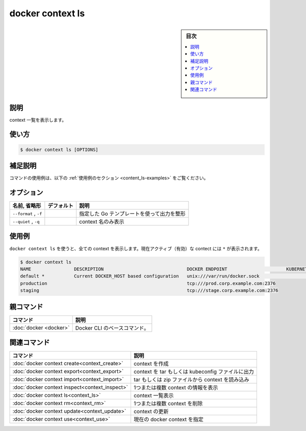﻿.. -*- coding: utf-8 -*-
.. URL: https://docs.docker.com/engine/reference/commandline/context_ls/
.. SOURCE: 
   doc version: 20.10
      https://github.com/docker/docker.github.io/blob/master/engine/reference/commandline/context_ls.md
      https://github.com/docker/docker.github.io/blob/master/_data/engine-cli/docker_context_ls.yaml
.. check date: 2022/03/18
.. Commits on Aug 22, 2021 304f64ccec26ef1810e90d385d5bae5fab3ce6f4
.. -------------------------------------------------------------------

.. docker context ls

=======================================
docker context ls
=======================================

.. sidebar:: 目次

   .. contents:: 
       :depth: 3
       :local:

.. _context_ls-description:

説明
==========

.. List context

context 一覧を表示します。

.. _context_ls-usage:

使い方
==========

.. code-block:: bash

   $ docker context ls [OPTIONS]

.. Extended description
.. _context_ls-extended-description:

補足説明
==========

.. For example uses of this command, refer to the examples section below.

コマンドの使用例は、以下の :ref:`使用例のセクション <content_ls-examples>` をご覧ください。


.. _context_ls-options:

オプション
==========

.. list-table::
   :header-rows: 1

   * - 名前, 省略形
     - デフォルト
     - 説明
   * - ``--format`` , ``-f``
     - 
     - 指定した Go テンプレートを使って出力を整形
   * - ``--quiet`` , ``-q``
     - 
     - context 名のみ表示


.. _context_ls-examples:

使用例
==========

.. Use docker context ls to print all contexts. The currently active context is indicated with an *:

``docker context ls`` を使うと、全ての context を表示します。現在アクティブ（有効）な contect には ``*`` が表示されます。

.. code-block:: bash

   $ docker context ls
   NAME                DESCRIPTION                               DOCKER ENDPOINT                      KUBERNETES ENDPOINT   ORCHESTRATOR
   default *           Current DOCKER_HOST based configuration   unix:///var/run/docker.sock                                swarm
   production                                                    tcp:///prod.corp.example.com:2376
   staging                                                       tcp:///stage.corp.example.com:2376

.. Parent command

親コマンド
==========

.. list-table::
   :header-rows: 1

   * - コマンド
     - 説明
   * - :doc:`docker <docker>`
     - Docker CLI のベースコマンド。


.. Related commands

関連コマンド
====================

.. list-table::
   :header-rows: 1

   * - コマンド
     - 説明
   * - :doc:`docker context create<context_create>`
     - context を作成
   * - :doc:`docker context export<context_export>`
     - context を tar もしくは kubeconfig ファイルに出力
   * - :doc:`docker context import<context_import>`
     - tar もしくは zip ファイルから context を読み込み
   * - :doc:`docker context inspect<context_inspect>`
     - 1つまたは複数 context の情報を表示
   * - :doc:`docker context ls<context_ls>`
     - context 一覧表示
   * - :doc:`docker context rm<context_rm>`
     - 1つまたは複数 context を削除
   * - :doc:`docker context update<context_update>`
     - context の更新
   * - :doc:`docker context use<context_use>`
     - 現在の docker context を指定

.. seealso:: 

   docker context ls
      https://docs.docker.com/engine/reference/commandline/context_ls/
